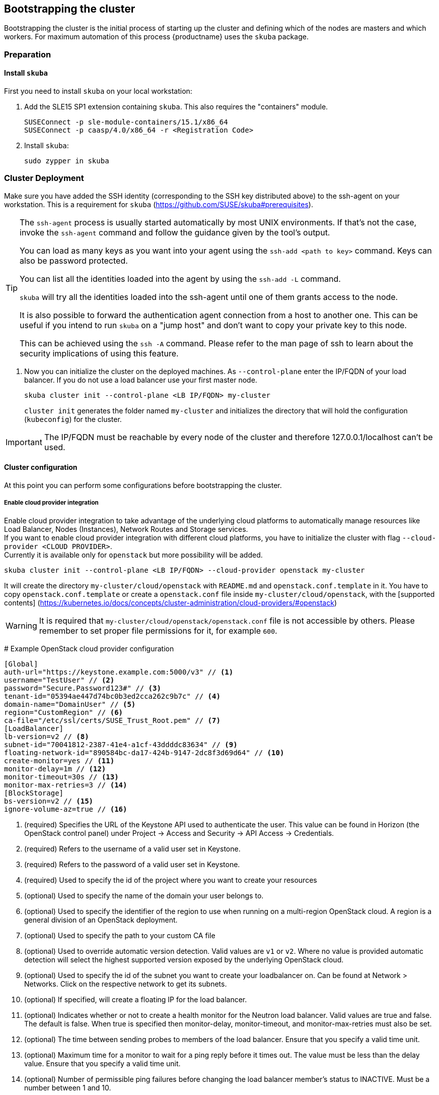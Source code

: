 [[bootstrap]]
== Bootstrapping the cluster

Bootstrapping the cluster is the initial process of starting up the cluster
and defining which of the nodes are masters and which workers. For maximum automation of this process
{productname} uses the `skuba` package.

=== Preparation

==== Install `skuba`

First you need to install `skuba` on your local workstation:

. Add the SLE15 SP1 extension containing `skuba`. This also requires the "containers" module.
+
----
SUSEConnect -p sle-module-containers/15.1/x86_64
SUSEConnect -p caasp/4.0/x86_64 -r <Registration Code>
----
. Install `skuba`:
+
----
sudo zypper in skuba
----

=== Cluster Deployment

Make sure you have added the SSH identity (corresponding to the SSH key distributed above) to the ssh-agent on your workstation.
This is a requirement for `skuba` (https://github.com/SUSE/skuba#prerequisites).

[TIP]
====
The `ssh-agent` process is usually started automatically by most UNIX
environments. If that's not the case, invoke the `ssh-agent` command
and follow the guidance given by the tool's output.

You can load as many keys as you want into your agent using the
`ssh-add <path to key>` command. Keys can also be password protected.

You can list all the identities loaded into the agent by using the
`ssh-add -L` command.

`skuba` will try all the identities loaded into the ssh-agent until one of
them grants access to the node.

It is also possible to forward the authentication agent connection from a
host to another one. This can be useful if you intend to run `skuba` on
a "jump host" and don't want to copy your private key to this node.

This can be achieved using the `ssh -A` command. Please refer to the man page
of ssh to learn about the security implications of using this feature.
====


. Now you can initialize the cluster on the deployed machines.
As `--control-plane` enter the IP/FQDN of your load balancer.
If you do not use a load balancer use your first master node.
+
----
skuba cluster init --control-plane <LB IP/FQDN> my-cluster
----
`cluster init` generates the folder named `my-cluster` and initializes the directory that will hold the configuration (`kubeconfig`) for the cluster.

[IMPORTANT]
====
The IP/FQDN must be reachable by every node of the cluster and therefore 127.0.0.1/localhost can't be used.
====

==== Cluster configuration

At this point you can perform some configurations before bootstrapping the cluster.

===== Enable cloud provider integration

Enable cloud provider integration to take advantage of the underlying cloud platforms 
to automatically manage resources like Load Balancer, Nodes (Instances), Network Routes 
and Storage services. +
If you want to enable cloud provider integration with different cloud platforms, 
you have to initialize the cluster with flag `--cloud-provider <CLOUD PROVIDER>`. +
Currently it is available only for `openstack` but more possibility will be added.

----
skuba cluster init --control-plane <LB IP/FQDN> --cloud-provider openstack my-cluster
----

It will create the directory `my-cluster/cloud/openstack` with `README.md` and `openstack.conf.template` in it.
You have to copy `openstack.conf.template` or create a `openstack.conf` file inside `my-cluster/cloud/openstack`, 
with the [supported contents] (https://kubernetes.io/docs/concepts/cluster-administration/cloud-providers/#openstack) +

[WARNING]
====
It is required that `my-cluster/cloud/openstack/openstack.conf` file is not accessible by others. 
Please remember to set proper file permissions for it, for example `600`.
====

====
# Example OpenStack cloud provider configuration

    [Global]
    auth-url="https://keystone.example.com:5000/v3" // <1>
    username="TestUser" // <2>
    password="Secure.Password123#" // <3>
    tenant-id="05394ae447d74bc0b3ed2cca262c9b7c" // <4>
    domain-name="DomainUser" // <5>
    region="CustomRegion" // <6>
    ca-file="/etc/ssl/certs/SUSE_Trust_Root.pem" // <7>
    [LoadBalancer]
    lb-version=v2 // <8>
    subnet-id="70041812-2387-41e4-a1cf-43ddddc83634" // <9>
    floating-network-id="890584bc-da17-424b-9147-2dc8f3d69d64" // <10>
    create-monitor=yes // <11>
    monitor-delay=1m // <12>
    monitor-timeout=30s // <13>
    monitor-max-retries=3 // <14>
    [BlockStorage]
    bs-version=v2 // <15>
    ignore-volume-az=true // <16>
====
<1> (required) Specifies the URL of the Keystone API used to authenticate the user. This value can be found in Horizon (the OpenStack control panel) under Project → Access and Security → API Access → Credentials.
<2> (required) Refers to the username of a valid user set in Keystone.
<3> (required) Refers to the password of a valid user set in Keystone.
<4> (required) Used to specify the id of the project where you want to create your resources
<5> (optional) Used to specify the name of the domain your user belongs to.
<6> (optional) Used to specify the identifier of the region to use when running on a multi-region OpenStack cloud. A region is a general division of an OpenStack deployment.
<7> (optional) Used to specify the path to your custom CA file
<8> (optional) Used to override automatic version detection. Valid values are `v1` or `v2`. Where no value is provided automatic detection will select the highest supported version exposed by the underlying OpenStack cloud.
<9> (optional) Used to specify the id of the subnet you want to create your loadbalancer on. Can be found at Network > Networks. Click on the respective network to get its subnets.
<10> (optional) If specified, will create a floating IP for the load balancer.
<11> (optional) Indicates whether or not to create a health monitor for the Neutron load balancer. Valid values are true and false. The default is false. When true is specified then monitor-delay, monitor-timeout, and monitor-max-retries must also be set.
<12> (optional) The time between sending probes to members of the load balancer. Ensure that you specify a valid time unit.
<13> (optional) Maximum time for a monitor to wait for a ping reply before it times out. The value must be less than the delay value. Ensure that you specify a valid time unit. 
<14> (optional) Number of permissible ping failures before changing the load balancer member’s status to INACTIVE. Must be a number between 1 and 10.
<15> (optional) Used to override automatic version detection. Valid values are v1, v2, v3 and auto. When auto is specified automatic detection will select the highest supported version exposed by the underlying OpenStack cloud.
<16> (optional) Influence availability zone use when attaching Cinder volumes. When Nova and Cinder have different availability zones, this should be set to `true`.
+
After setting options in `openstack.conf` file, please procceed with the bootstrapping procedure <<cluster.bootstrap>>.

[IMPORTANT]
====
When the cloud provider integration is enabled, it's very important to bootstrap and join nodes with the same node names that they have inside `Openstack`, as
this name will be used by the `Openstack` cloud controller manager to reconcile node metadata.
====

===== Integrate External LDAP

. Open the `Dex` `ConfigMap` in `my-cluster/addons/dex/dex.yaml`
. Adapt the `ConfigMap` by adding LDAP configuration to the connector section of the `config.yaml` file. For detailed configurations for the LDAP connector, refer to https://github.com/dexidp/dex/blob/master/Documentation/connectors/ldap.md.
====
# Example LDAP connector

    connectors:
    - type: ldap
      id: ldap
      name: openLDAP
      config:
        host: dirsrv-389ds.kube-system.svc.cluster.local:389 // <1> <2>
        insecureNoSSL: true
        insecureSkipVerify: true
        bindDN: cn=admin,dc=example,dc=org // <3>
        bindPW: 'admin' // <4>
        usernamePrompt: Email Address // <5>
        userSearch:
          baseDN: cn=People,dc=example,dc=org // <6>
          filter: "(objectClass=person)" // <7>
          username: mail // <8>
          idAttr: DN // <9>
          emailAttr: mail // <10>
          nameAttr: uid // <11>
====
<1> Host name of LDAP server reachable from the cluster.
<2> The port on which to connect to the host (e.g. StartTLS: `389`, TLS: `636`).
<3> Bind DN of user that can do user searches.
<4> Password of the user.
<5> Label of LDAP attribute users will enter to identify themselves (e.g. `username`).
<6> BaseDN where users are located (e.g. `cn=users,dc=example,dc=com`).
<7> Filter to specify type of user objects (e.g. "(objectClass=person)").
<8> Attribute users will enter to identify themselves (here: `mail`).
<9> Attribute used to identify user within the system (e.g. uid).
<10> Attribute containing email of users.
<11> Attribute used as username used within OIDC tokens.

Besides the LDAP connector you can also setup other connectors. For additional connectors, refer to the available connector configurations in the Dex repository: https://github.com/dexidp/dex/tree/master/Documentation/connectors.

===== Prevent Nodes Running Special Workloads From Being Rebooted

. Open the `kured` deployment in `my-cluster/addons/kured/kured.yaml`
. Adapt the `DaemonSet` by adding one of the following flags to the `command` section of the `kured` container:
+
----
---
apiVersion: apps/v1
kind: DaemonSet
...
spec:
  ...
    ...
      ...
      containers:
        ...
          command:
            - /usr/bin/kured
            - --blocking-pod-selector=name=<NAME OF POD>
----

You can add any key/value labels to this selector:
----
--blocking-pod-selector=<LABEL KEY 1>=<LABLE VALUE 1>,<LABEL KEY 2>=<LABEL VALUE 2>
----

Alternatively you can adapt the `kured` DaemonSet also later during runtime (after bootstrap) by editing `my-cluster/addons/kured/kured.yaml` and executing:
----
kubectl apply -f my-cluster/addons/kured/kured.yaml
----

This will restart all `kured` pods with the additional configuration flags.

==== Prevent Nodes With Any Prometheus Alerts From Being Rebooted

[NOTE]
====
By default, **any** prometheus alert blocks a node from reboot. However you can filter specific alerts to be ignored via the `--alert-filter-regexp` flag.
====

. Open the `kured` deployment in `my-cluster/addons/kured/kured.yaml`
. Adapt the `DaemonSet` by adding one of the following flags to the `command` section of the `kured` container:
+
----
---
apiVersion: apps/v1
kind: DaemonSet
...
spec:
  ...
    ...
      ...
      containers:
        ...
          command:
            - /usr/bin/kured
            - --prometheus-url=<PROMETHEUS SERVER URL>
            - --alert-filter-regexp=^(RebootRequired|AnotherBenignAlert|...$
----

[IMPORTANT]
====
The <PROMETHEUS SERVER URL> needs to contain the protocol (`http://` or `https://`)
====

Alternatively you can adapt the `kured` DaemonSet also later during runtime (after bootstrap) by editing `my-cluster/addons/kured/kured.yaml` and executing:
----
kubectl apply -f my-cluster/addons/kured/kured.yaml
----

This will restart all `kured` pods with the additional configuration flags.

[[cluster.bootstrap]]
==== Cluster bootstrap
. Switch to the new directory.
. Now bootstrap a master node.
For `--target` enter the IP address of your first master node.
Replace `<NODE NAME>` with a unique identifier for example "master-one".
+
.Secure configuration files access
[WARNING]
====
The directory created during this step contains configuration files
that allow full administrator access to your cluster.
Apply best practices for access control to this folder.
====
+
----
cd my-cluster
skuba node bootstrap --user sles --sudo --target <IP/FQDN> <NODE NAME>
----
This will bootstrap the specified node as the first master in the cluster.
The process will generate authentication certificates and the `admin.conf`
file that is used for authentication against the cluster.
The files will be stored in the `my-cluster` directory specified in step one.
. Add additional master nodes to the cluster.
+
Replace the `<IP/FQDN>` with the IP for the machine.
Replace `<NODE NAME>` with a unique identifier for example "master-two".
+
----
skuba node join --role master --user sles --sudo --target <IP/FQDN> <NODE NAME>
----
. Add a worker to the cluster.
+
Replace the `<IP/FQDN>` with the IP for the machine.
Replace `<NODE NAME>` with a unique identifier for example "worker-one".
+
----
skuba node join --role worker --user sles --sudo --target <IP/FQDN> <NODE NAME>
----
. Verify the nodes that you added
+
----
skuba cluster status
----
+
The output should look like this:
+# instance user name
username = "sles"
----
NAME         OS-IMAGE                              KERNEL-VERSION        CONTAINER-RUNTIME   HAS-UPDATES   HAS-DISRUPTIVE-UPDATES
master-one   SUSE Linux Enterprise Server 15 SP1   4.12.14-110-default   cri-o://1.13.3      <none>        <none>
worker-one   SUSE Linux Enterprise Server 15 SP1   4.12.14-110-default   cri-o://1.13.3      <none>        <none>
----

[IMPORTANT]
====
The IP/FQDN must be reachable by every node of the cluster and therefore 127.0.0.1/localhost can't be used.
====

=== Using kubectl

You can install and use kubectl by installing the kubernetes-client package from the {productname} extension.

----
sudo zypper in kubernetes-client
----

[TIP]
====
Alternatively you can install from upstream: https://kubernetes.io/docs/tasks/tools/install-kubectl/.
====

To talk to your cluster, simply symlink the generated configuration file to `~/.kube/config`.

[source,bash]
----
ln -s ~/clusters/my-cluster/admin.conf ~/.kube/config
----

Then you can perform all cluster operations as usual. For example checking cluster status with either:

* `skuba cluster status`
+
or
* `kubectl get nodes -o wide`
+
or
* `kubectl get pods --all-namespaces`
+
[source,bash]
----
# kubectl get pods --all-namespaces

NAMESPACE     NAME                                READY     STATUS    RESTARTS   AGE
kube-system   coredns-86c58d9df4-5zftb            1/1       Running   0          2m
kube-system   coredns-86c58d9df4-fct4m            1/1       Running   0          2m
kube-system   etcd-my-master                      1/1       Running   0          1m
kube-system   kube-apiserver-my-master            1/1       Running   0          1m
kube-system   kube-controller-manager-my-master   1/1       Running   0          1m
kube-system   kube-flannel-ds-amd64-b6krs         1/1       Running   0          53s
kube-system   kube-flannel-ds-amd64-v7kt7         1/1       Running   0          2m
kube-system   kube-proxy-5qxnt                    1/1       Running   0          2m
kube-system   kube-proxy-746ws                    1/1       Running   0          53s
kube-system   kube-scheduler-my-master            1/1       Running   0          1m
----
